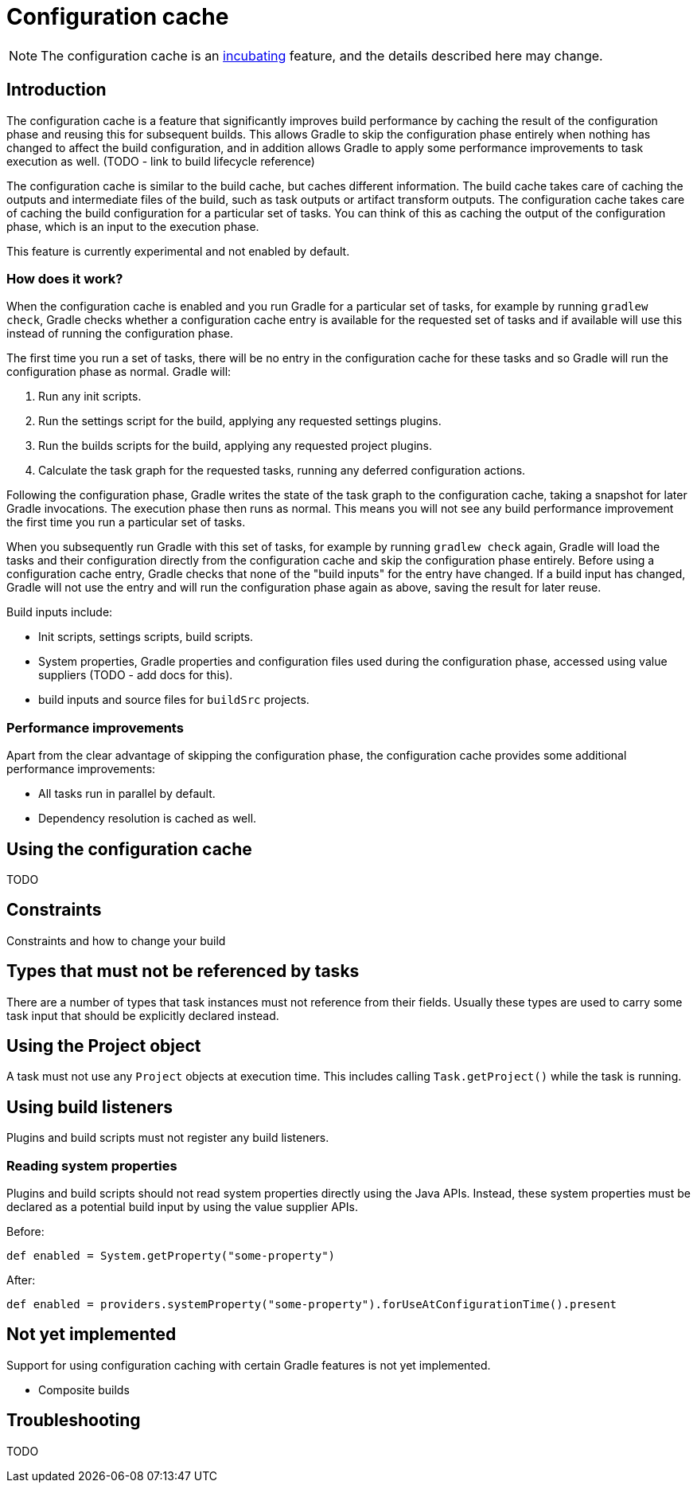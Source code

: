 [[config_cache]]
= Configuration cache

[NOTE]
====
The configuration cache is an <<feature_lifecycle.adoc#feature_lifecycle,incubating>> feature, and the details described here may change.
====

== Introduction

The configuration cache is a feature that significantly improves build performance by caching the result of the configuration phase and reusing this for subsequent builds.
This allows Gradle to skip the configuration phase entirely when nothing has changed to affect the build configuration, and in addition allows Gradle to apply some
performance improvements to task execution as well. (TODO - link to build lifecycle reference)

The configuration cache is similar to the build cache, but caches different information. The build cache takes care of caching the outputs and intermediate files of the build,
such as task outputs or artifact transform outputs. The configuration cache takes care of caching the build configuration for a particular set of tasks. You can think of this
as caching the output of the configuration phase, which is an input to the execution phase.

This feature is currently experimental and not enabled by default.

=== How does it work?

When the configuration cache is enabled and you run Gradle for a particular set of tasks, for example by running `gradlew check`, Gradle checks whether a configuration cache entry is available for
the requested set of tasks and if available will use this instead of running the configuration phase.

The first time you run a set of tasks, there will be no entry in the configuration cache for these tasks and so Gradle will run the configuration phase as normal. Gradle will:

1. Run any init scripts.
2. Run the settings script for the build, applying any requested settings plugins.
3. Run the builds scripts for the build, applying any requested project plugins.
4. Calculate the task graph for the requested tasks, running any deferred configuration actions.

Following the configuration phase, Gradle writes the state of the task graph to the configuration cache, taking a snapshot for later Gradle invocations. The execution phase then runs as normal.
This means you will not see any build performance improvement the first time you run a particular set of tasks.

When you subsequently run Gradle with this set of tasks, for example by running `gradlew check` again, Gradle will load the tasks and their configuration directly from the configuration cache
and skip the configuration phase entirely.
Before using a configuration cache entry, Gradle checks that none of the "build inputs" for the entry have changed. If a build input has changed, Gradle will not use the entry and will
run the configuration phase again as above, saving the result for later reuse.

Build inputs include:

- Init scripts, settings scripts, build scripts.
- System properties, Gradle properties and configuration files used during the configuration phase, accessed using value suppliers (TODO - add docs for this).
- build inputs and source files for `buildSrc` projects.

=== Performance improvements

Apart from the clear advantage of skipping the configuration phase, the configuration cache provides some additional performance improvements:

- All tasks run in parallel by default.
- Dependency resolution is cached as well.

== Using the configuration cache

TODO

== Constraints

Constraints and how to change your build

[[disallowed_types]]
== Types that must not be referenced by tasks

There are a number of types that task instances must not reference from their fields. Usually these types are used to carry some task input that should be explicitly
declared instead.

[[use_project_during_execution]]
== Using the Project object

A task must not use any `Project` objects at execution time. This includes calling `Task.getProject()` while the task is running.

[[build_listeners]]
== Using build listeners

Plugins and build scripts must not register any build listeners.

[[undeclared_sys_prop_reads]]
=== Reading system properties

Plugins and build scripts should not read system properties directly using the Java APIs. Instead, these system properties must be declared as a potential build input by
using the value supplier APIs.

Before:

```
def enabled = System.getProperty("some-property")
```

After:

```
def enabled = providers.systemProperty("some-property").forUseAtConfigurationTime().present
```

[[not_yet_implemented]]
== Not yet implemented

Support for using configuration caching with certain Gradle features is not yet implemented.

- Composite builds

== Troubleshooting

TODO
